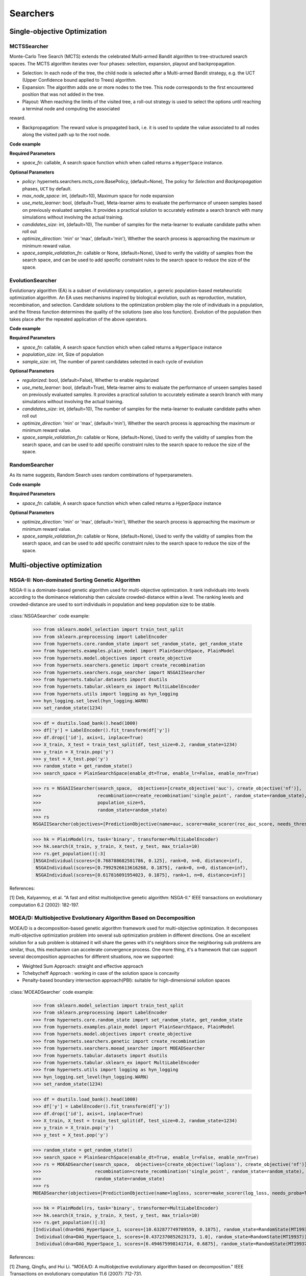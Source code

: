 =============
Searchers
=============


Single-objective Optimization
==============================

MCTSSearcher
------------
    
Monte-Carlo Tree Search (MCTS) extends the celebrated Multi-armed Bandit algorithm to tree-structured search spaces. The MCTS algorithm iterates over four phases: selection, expansion, playout and backpropagation.
    
* Selection: In each node of the tree, the child node is selected after a Multi-armed Bandit strategy, e.g. the UCT (Upper Confidence bound applied to Trees) algorithm.

* Expansion: The algorithm adds one or more nodes to the tree. This node corresponds to the first encountered position that was not added in the tree.

* Playout: When reaching the limits of the visited tree, a roll-out strategy is used to select the options until reaching a terminal node and computing the associated
reward.

* Backpropagation: The reward value is propagated back, i.e. it is used to update the value associated to all nodes along the visited path up to the root node.

**Code example**

.. code-block:: python
   :linenos:

    from hypernets.searchers import MCTSSearcher

    searcher = MCTSSearcher(search_space_fn, use_meta_learner=False, max_node_space=10, candidates_size=10, optimize_direction='max')


**Required Parameters**

* *space_fn*: callable, A search space function which when called returns a ``HyperSpace`` instance.

**Optional Parameters**

- *policy*: hypernets.searchers.mcts_core.BasePolicy, (default=None), The policy for *Selection* and *Backpropagation* phases, ``UCT`` by default.
- *max_node_space*: int, (default=10), Maximum space for node expansion
- *use_meta_learner*: bool, (default=True), Meta-learner aims to evaluate the performance of unseen samples based on previously evaluated samples. It provides a practical solution to accurately estimate a search branch with many simulations without involving the actual training.
- *candidates_size*: int, (default=10), The number of samples for the meta-learner to evaluate candidate paths when roll out
- *optimize_direction*: 'min' or 'max', (default='min'), Whether the search process is approaching the maximum or minimum reward value.
- *space_sample_validation_fn*: callable or None, (default=None), Used to verify the validity of samples from the search space, and can be used to add specific constraint rules to the search space to reduce the size of the space.


EvolutionSearcher
-----------------

Evolutionary algorithm (EA) is a subset of evolutionary computation, a generic population-based metaheuristic optimization algorithm. An EA uses mechanisms inspired by biological evolution, such as reproduction, mutation, recombination, and selection. Candidate solutions to the optimization problem play the role of individuals in a population, and the fitness function determines the quality of the solutions (see also loss function). Evolution of the population then takes place after the repeated application of the above operators.

**Code example**

.. code-block:: python
   :linenos:

    from hypernets.searchers import EvolutionSearcher

    searcher = EvolutionSearcher(search_space_fn, population_size=20, sample_size=5, optimize_direction='min')


**Required Parameters**

- *space_fn*: callable, A search space function which when called returns a ``HyperSpace`` instance
- *population_size*: int, Size of population
- *sample_size*: int, The number of parent candidates selected in each cycle of evolution

**Optional Parameters**

- *regularized*: bool, (default=False), Whether to enable regularized
- *use_meta_learner*: bool, (default=True), Meta-learner aims to evaluate the performance of unseen samples based on previously evaluated samples. It provides a practical solution to accurately estimate a search branch with many simulations without involving the actual training.
- *candidates_size*: int, (default=10), The number of samples for the meta-learner to evaluate candidate paths when roll out
- *optimize_direction*: 'min' or 'max', (default='min'), Whether the search process is approaching the maximum or minimum reward value.
- *space_sample_validation_fn*: callable or None, (default=None), Used to verify the validity of samples from the search space, and can be used to add specific constraint rules to the search space to reduce the size of the space.


RandomSearcher
--------------

As its name suggests, Random Search uses random combinations of hyperparameters.

**Code example**

.. code-block:: python
   :linenos:

    from hypernets.searchers import RandomSearcher
    searcher = RandomSearcher(search_space_fn, optimize_direction='min')


**Required Parameters**

- *space_fn*: callable, A search space function which when called returns a `HyperSpace` instance

**Optional Parameters**

- *optimize_direction*: 'min' or 'max', (default='min'), Whether the search process is approaching the maximum or minimum reward value.
- *space_sample_validation_fn*: callable or None, (default=None), Used to verify the validity of samples from the search space, and can be used to add specific constraint rules to the search space to reduce the size of the space.

Multi-objective optimization
============================

NSGA-II: Non-dominated Sorting Genetic Algorithm
------------------------------------------------

NSGA-II is a dominate-based genetic algorithm used for multi-objective optimization. It rank individuals into levels
according to the dominance relationship then calculate crowded-distance within a level. The ranking levels and
crowded-distance are used to sort individuals in population and keep population size to be stable.

.. figure:: ./images/nsga2_procedure.png
   :align: center
   :scale: 50%


:class:`NSGASearcher` code example:


    >>> from sklearn.model_selection import train_test_split
    >>> from sklearn.preprocessing import LabelEncoder
    >>> from hypernets.core.random_state import set_random_state, get_random_state
    >>> from hypernets.examples.plain_model import PlainSearchSpace, PlainModel
    >>> from hypernets.model.objectives import create_objective
    >>> from hypernets.searchers.genetic import create_recombination
    >>> from hypernets.searchers.nsga_searcher import NSGAIISearcher
    >>> from hypernets.tabular.datasets import dsutils
    >>> from hypernets.tabular.sklearn_ex import MultiLabelEncoder
    >>> from hypernets.utils import logging as hyn_logging
    >>> hyn_logging.set_level(hyn_logging.WARN)
    >>> set_random_state(1234)

    >>> df = dsutils.load_bank().head(1000)
    >>> df['y'] = LabelEncoder().fit_transform(df['y'])
    >>> df.drop(['id'], axis=1, inplace=True)
    >>> X_train, X_test = train_test_split(df, test_size=0.2, random_state=1234)
    >>> y_train = X_train.pop('y')
    >>> y_test = X_test.pop('y')
    >>> random_state = get_random_state()
    >>> search_space = PlainSearchSpace(enable_dt=True, enable_lr=False, enable_nn=True)

    >>> rs = NSGAIISearcher(search_space,  objectives=[create_objective('auc'), create_objective('nf')],
    >>>                     recombination=create_recombination('single_point', random_state=random_state),
    >>>                     population_size=5,
    >>>                     random_state=random_state)
    >>> rs
    NSGAIISearcher(objectives=[PredictionObjective(name=auc, scorer=make_scorer(roc_auc_score, needs_threshold=True), direction=max), NumOfFeatures(name=nf, sample_size=2000, direction=min)], recombination=SinglePointCrossOver(random_state=RandomState(MT19937))), mutation=SinglePointMutation(random_state=RandomState(MT19937), proba=0.7)), survival=<hypernets.searchers.nsga_searcher.RankAndCrowdSortSurvival object at 0x000002851D8A4910>), random_state=RandomState(MT19937)

    >>> hk = PlainModel(rs, task='binary', transformer=MultiLabelEncoder)
    >>> hk.search(X_train, y_train, X_test, y_test, max_trials=10)
    >>> rs.get_population()[:3]
    [NSGAIndividual(scores=[0.768788682581786, 0.125], rank=0, n=0, distance=inf),
     NSGAIndividual(scores=[0.7992926613616268, 0.1875], rank=0, n=0, distance=inf),
     NSGAIndividual(scores=[0.617816091954023, 0.1875], rank=1, n=0, distance=inf)]

References:

[1] Deb, Kalyanmoy, et al. "A fast and elitist multiobjective genetic algorithm: NSGA-II." IEEE transactions on evolutionary computation 6.2 (2002): 182-197.


MOEA/D: Multiobjective Evolutionary Algorithm Based on Decomposition
--------------------------------------------------------------------

MOEA/D is a decomposition-based genetic algorithm framework used for multi-objective optimization.
It decomposes multi-objective optimization problem into several sub optimization problem in different directions.
One an excellent solution for a sub problem is obtained it will share the genes with it's neighbors since the neighboring sub problems are similar,
thus, this mechanism can accelerate convergence process. One more thing,  it's a framework that can support several decomposition approaches for different situations, now we supported:

- Weighted Sum Approach: straight and effective approach
- Tchebycheff Approach : working in case of the solution space is concavity
- Penalty-based boundary intersection approach(PBI): suitable for high-dimensional solution spaces

.. figure:: ./images/moead_pbi.png
   :align: center
   :scale: 50%


:class:`MOEADSearcher` code example:

    >>> from sklearn.model_selection import train_test_split
    >>> from sklearn.preprocessing import LabelEncoder
    >>> from hypernets.core.random_state import set_random_state, get_random_state
    >>> from hypernets.examples.plain_model import PlainSearchSpace, PlainModel
    >>> from hypernets.model.objectives import create_objective
    >>> from hypernets.searchers.genetic import create_recombination
    >>> from hypernets.searchers.moead_searcher import MOEADSearcher
    >>> from hypernets.tabular.datasets import dsutils
    >>> from hypernets.tabular.sklearn_ex import MultiLabelEncoder
    >>> from hypernets.utils import logging as hyn_logging
    >>> hyn_logging.set_level(hyn_logging.WARN)
    >>> set_random_state(1234)

    >>> df = dsutils.load_bank().head(1000)
    >>> df['y'] = LabelEncoder().fit_transform(df['y'])
    >>> df.drop(['id'], axis=1, inplace=True)
    >>> X_train, X_test = train_test_split(df, test_size=0.2, random_state=1234)
    >>> y_train = X_train.pop('y')
    >>> y_test = X_test.pop('y')

    >>> random_state = get_random_state()
    >>> search_space = PlainSearchSpace(enable_dt=True, enable_lr=False, enable_nn=True)
    >>> rs = MOEADSearcher(search_space,  objectives=[create_objective('logloss'), create_objective('nf')],
    >>>                    recombination=create_recombination('single_point', random_state=random_state),
    >>>                    random_state=random_state)
    >>> rs
    MOEADSearcher(objectives=[PredictionObjective(name=logloss, scorer=make_scorer(log_loss, needs_proba=True), direction=min), NumOfFeatures(name=nf, sample_size=2000, direction=min)], n_neighbors=2, recombination=SinglePointCrossOver(random_state=RandomState(MT19937)), mutation=SinglePointMutation(random_state=RandomState(MT19937), proba=0.3), population_size=6)

    >>> hk = PlainModel(rs, task='binary', transformer=MultiLabelEncoder)
    >>> hk.search(X_train, y_train, X_test, y_test, max_trials=10)
    >>> rs.get_population()[:3]
    [Individual(dna=DAG_HyperSpace_1, scores=[10.632877749789559, 0.1875], random_state=RandomState(MT19937)),
     Individual(dna=DAG_HyperSpace_1, scores=[0.4372370852623173, 1.0], random_state=RandomState(MT19937)),
     Individual(dna=DAG_HyperSpace_1, scores=[6.494675998141714, 0.6875], random_state=RandomState(MT19937))]


References:

[1] Zhang, Qingfu, and Hui Li. "MOEA/D: A multiobjective evolutionary algorithm based on decomposition." IEEE Transactions on evolutionary computation 11.6 (2007): 712-731.


R-Dominance: dominance relation for multicriteria decision making
-----------------------------------------------------------------

R-NSGA-II is a variant of NSGA-II, used for multi-objective optimization but considering the decision preferences of decision-makers(DMs).
It comprehensively considers the pareto dominance relationship and the reference points provided by DMs to search for non-dominated solutions near reference points to assist users in making decisions.

.. figure:: ./images/r_dominance_sorting.png
   :align: center
   :scale: 50%

:class:`RNSGAIISearcher` code example:

    >>> import numpy as np
    >>> from sklearn.model_selection import train_test_split
    >>> from sklearn.preprocessing import LabelEncoder
    >>> from hypernets.core.random_state import set_random_state, get_random_state
    >>> from hypernets.examples.plain_model import PlainSearchSpace, PlainModel
    >>> from hypernets.model.objectives import create_objective
    >>> from hypernets.searchers.genetic import create_recombination
    >>> from hypernets.searchers.nsga_searcher import RNSGAIISearcher
    >>> from hypernets.tabular.datasets import dsutils
    >>> from hypernets.tabular.sklearn_ex import MultiLabelEncoder
    >>> from hypernets.utils import logging as hyn_logging
    >>> hyn_logging.set_level(hyn_logging.WARN)
    >>> set_random_state(1234)

    >>> df = dsutils.load_bank().head(1000)
    >>> df['y'] = LabelEncoder().fit_transform(df['y'])
    >>> df.drop(['id'], axis=1, inplace=True)
    >>> X_train, X_test = train_test_split(df, test_size=0.2, random_state=1234)
    >>> y_train = X_train.pop('y')
    >>> y_test = X_test.pop('y')

    >>> random_state = get_random_state()
    >>> search_space = PlainSearchSpace(enable_dt=True, enable_lr=False, enable_nn=True)
    >>> rs = RNSGAIISearcher(search_space,  objectives=[create_objective('logloss'), create_objective('nf')],
    >>>                      ref_point=np.array([0.2, 0.3]),
    >>>                      recombination=create_recombination('single_point', random_state=random_state),
    >>>                      random_state=random_state)
    >>> rs
    RNSGAIISearcher(objectives=[PredictionObjective(name=logloss, scorer=make_scorer(log_loss, needs_proba=True), direction=min), NumOfFeatures(name=nf, sample_size=2000, direction=min)], recombination=SinglePointCrossOver(random_state=RandomState(MT19937))), mutation=SinglePointMutation(random_state=RandomState(MT19937), proba=0.7)), survival=RDominanceSurvival(ref_point=[0.2 0.3], weights=[0.5, 0.5], threshold=0.3, random_state=RandomState(MT19937))), random_state=RandomState(MT19937)

    >>> hk = PlainModel(rs, task='binary', transformer=MultiLabelEncoder)
    >>> hk.search(X_train, y_train, X_test, y_test, max_trials=10)
    >>> rs.get_population()[:3]
    [NSGAIndividual(scores=[10.632877749789559, 0.1875], rank=-1, n=-1, distance=-1.0),
     NSGAIndividual(scores=[0.4372370852623173, 1.0], rank=-1, n=-1, distance=-1.0),
     NSGAIndividual(scores=[6.494675998141714, 0.6875], rank=-1, n=-1, distance=-1.0)]

References:

[1] Said, Lamjed Ben, Slim Bechikh, and Khaled Ghédira. "The r-dominance: a new dominance relation for interactive evolutionary multicriteria decision making." IEEE transactions on Evolutionary Computation 14.5 (2010): 801-818.
